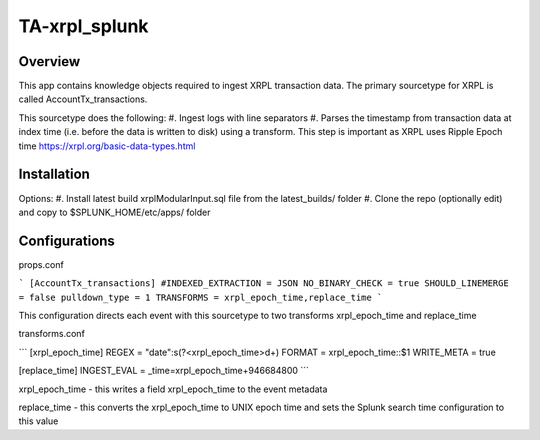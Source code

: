 TA-xrpl_splunk
==============

.. _overview:
.. _installation:

Overview
--------

This app contains knowledge objects required to ingest XRPL transaction data. The primary sourcetype for XRPL is called AccountTx_transactions.

This sourcetype does the following:
#. Ingest logs with line separators
#. Parses the timestamp from transaction data at index time (i.e. before the data is written to disk) using a transform. This step is important as XRPL uses Ripple Epoch time https://xrpl.org/basic-data-types.html

Installation
------------

Options:
#. Install latest build xrplModularInput.sql file from the latest_builds/ folder
#. Clone the repo (optionally edit) and copy to $SPLUNK_HOME/etc/apps/ folder


Configurations
--------------

props.conf

```
[AccountTx_transactions]
#INDEXED_EXTRACTION = JSON
NO_BINARY_CHECK = true
SHOULD_LINEMERGE = false
pulldown_type = 1
TRANSFORMS = xrpl_epoch_time,replace_time
```

This configuration directs each event with this sourcetype to two transforms xrpl_epoch_time and replace_time


transforms.conf

```
[xrpl_epoch_time]
REGEX = \"date\":\s(?<xrpl_epoch_time>\d+)
FORMAT = xrpl_epoch_time::$1
WRITE_META = true

[replace_time]
INGEST_EVAL = _time=xrpl_epoch_time+946684800
```

xrpl_epoch_time - this writes a field xrpl_epoch_time to the event metadata

replace_time - this converts the xrpl_epoch_time to UNIX epoch time and sets the Splunk search time configuration to this value
